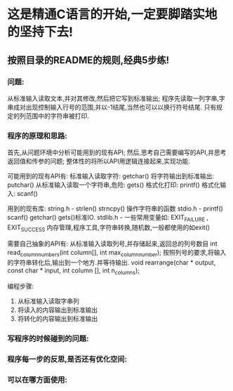 
* 这是精通C语言的开始,一定要脚踏实地的坚持下去!

** 按照目录的README的规则,经典5步练!

*** 问题:

    从标准输入读取文本,并对其修改,然后把它写到标准输出;
    程序先读取一列字串,字串成对出现控制输入行号的范围,并以-1结尾,当然也可以以换行符号结尾.
    只有规定的列范围中的字符串被打印.

*** 程序的原理和思路:

    首先,从问题环境中分析可能用到的现有API;
    然后,思考自己需要编写的API,并思考返回值和传参的问题;
    整体性的将所以API用逻辑连接起来,实现功能.

    可能用到的现有API有:
    标准输入读取字符: getchar()
    将字符输出到标准输出: putchar()
    从标准输入读取一个字符串,危险: gets()
    格式化打印: printf()
    格式化输入: scanf()
    
    用到的现有库:
    string.h - strlen() strncpy() 操作字符串的函数
    stdio.h - printf() scanf() getchar() gets()标准IO.
    stdlib.h - 一些常用变量如: EXIT_FAILURE , EXIT_SUCCESS
    内存管理,程序工具,字符串转换,随机数,一般都使用的如exit()

    需要自己抽象的API有:
    从标准输入读取列号,并存储起来,返回总的列号数目
    int read_column_numbers(int column[], int max_column_number);
    按照列号的要求,将输入的字符串转化后,输出到一个地方.并等待输出.
    void rearrange(char * output, const char * input, int column [], int n_columns);
    
    编程步骤:
    1. 从标准输入读取字串列
    2. 将读入的内容输出到标准输出
    3. 将转化的内容输出到标准输出

*** 写程序的时候碰到的问题:

*** 程序每一步的反思,是否还有优化空间:

*** 可以在哪方面使用:
